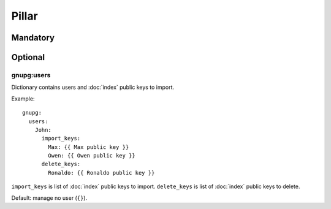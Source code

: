Pillar
======

Mandatory
---------

Optional
--------

gnupg:users
~~~~~~~~~~~

Dictionary contains users and :doc:`index` public keys to import.

Example::

  gnupg:
    users:
      John:
        import_keys:
          Max: {{ Max public key }}
          Owen: {{ Owen public key }}
        delete_keys:
          Ronaldo: {{ Ronaldo public key }}

``import_keys`` is list of :doc:`index` public keys to import.
``delete_keys`` is list of :doc:`index` public keys to delete.

Default: manage no user (``{}``).
